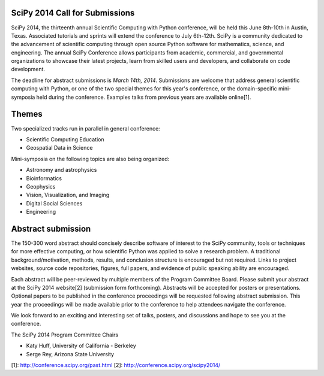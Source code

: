 SciPy 2014 Call for Submissions
-------------------------------

SciPy 2014, the thirteenth annual Scientific Computing with Python conference, 
will be held this June 8th-10th in Austin, Texas. Associated tutorials and 
sprints will extend the conference to July 6th-12th. SciPy is a community 
dedicated to the advancement of scientific computing through open source Python 
software for mathematics, science, and engineering. The annual SciPy Conference 
allows participants from academic, commercial, and governmental organizations to 
showcase their latest projects, learn from skilled users and developers, and 
collaborate on code development.  

The deadline for abstract submissions is *March 14th, 2014*.  Submissions are
welcome that address general scientific computing with Python, or one of the two
special themes for this year's conference, or the domain-specific mini-symposia
held during the conference.  Examples talks from previous years are available
online[1].

Themes
------

Two specialized tracks run in parallel in general conference:

- Scientific Computing Education
- Geospatial Data in Science

Mini-symposia on the following topics are also being organized:

- Astronomy and astrophysics
- Bioinformatics
- Geophysics
- Vision, Visualization, and Imaging
- Digital Social Sciences
- Engineering

Abstract submission
-------------------

The 150-300 word abstract should concisely describe software of interest to the
SciPy community, tools or techniques for more effective computing, or how
scientific Python was applied to solve a research problem.  A traditional
background/motivation, methods, results, and conclusion structure is encouraged
but not required.  Links to project websites, source code repositories, figures,
full papers, and evidence of public speaking ability are encouraged.

Each abstract will be peer-reviewed by multiple members of the Program Committee
Board.  Please submit your abstract at the SciPy 2014 website[2] (submission
form forthcoming).  Abstracts will be accepted for posters or presentations.
Optional papers to be published in the conference proceedings will be requested
following abstract submission.  This year the proceedings will be made available
prior to the conference to help attendees navigate the conference.

We look forward to an exciting and interesting set of talks, posters, and
discussions and hope to see you at the conference.

The SciPy 2014 Program Committee Chairs

* Katy Huff, University of California - Berkeley
* Serge Rey, Arizona State University


[1]: http://conference.scipy.org/past.html
[2]: http://conference.scipy.org/scipy2014/
